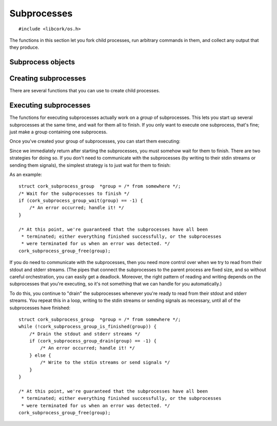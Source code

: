.. _subprocesses:

************
Subprocesses
************

.. highlight:: c

::

  #include <libcork/os.h>

The functions in this section let you fork child processes, run arbitrary
commands in them, and collect any output that they produce.


Subprocess objects
~~~~~~~~~~~~~~~~~~

.. type:: struct cork_subprocess

   Represents a child process.  There are several functions for creating child
   processes, described below.


.. function:: void cork_subprocess_free(struct cork_subprocess \*sub)

   Free a subprocess.  The subprocess must not currently be executing.


Creating subprocesses
~~~~~~~~~~~~~~~~~~~~~

There are several functions that you can use to create child processes.

.. function:: struct cork_subprocess \*cork_subprocess_new_exec(const char \*program, char \* const \*params, struct cork_stream_consumer \*stdout, struct cork_stream_consumer \*stderr)

   Create a new subprocess that will execute another program.  *program* should
   either be an absolute path to an executable on the local filesystem, or the
   name of an executable that should be found in the current ``PATH``.  *params*
   should be a parameter array suitable to pass into the program's ``main``
   function.  (It must be ``NULL``\ -terminated, and its first element must be
   the *program*.)

   If you want to collect the data that the subprocess writes to its stdout and
   stderr streams, you should pass in :ref:`stream consumer <stream-consumers>`
   instances for the *stdout* and/or *stderr* parameters.  If either (or both)
   of these parameters is ``NULL``, then the child process will inherit the
   corresponding output stream from the current process.  (Usually, this means
   that the child's stdout or stderr will be interleaved with the parent's.)


Executing subprocesses
~~~~~~~~~~~~~~~~~~~~~~

The functions for executing subprocesses actually work on a *group* of
subprocesses.  This lets you start up several subprocesses at the same time, and
wait for them all to finish.  If you only want to execute one subprocess, that's
fine; just make a group containing one subprocess.

.. type:: struct cork_subprocess_group

   A group of subprocesses that will all be executed simultaneously.

.. function:: struct cork_subprocess_group \*cork_subprocess_group_new(void)

   Create a new group of subprocesses.  The group will initially be empty.

.. function:: void cork_subprocess_group_free(struct cork_subprocess_group \*group)

   Free a subprocess group.  This frees all of the subprocesses in the group,
   too.  If you've started executing the subprocesses in the group, you **must
   not** call this function until they have finished executing.  (You can use
   the :c:func:`cork_subprocess_group_is_finished` function to see if the group
   is still executing, and the :c:func:`cork_subprocess_group_abort` to
   terminate the subprocesses before freeing the group.)

.. function:: void cork_subprocess_group_add(struct cork_subprocess_group \*group, struct cork_subprocess \*sub)

   Add the given subprocess to *group*.  The group takes control of the
   subprocess; you should not try to free it yourself.


Once you've created your group of subprocesses, you can start them executing:

.. function:: int cork_subprocess_group_start(struct cork_subprocess_group \*group)

   Execute all of the subprocesses in *group*.  We immediately return once the
   processes have been started.  You can use the
   :c:func:`cork_subprocess_group_drain` and
   :c:func:`cork_subprocess_group_wait` functions to wait for the subprocesses
   to complete.

   If there are any errors starting the subprocesses, we'll terminate any
   subprocesses that we were able to start, set an :ref:`error condition
   <errors>`, and return ``-1``.

   .. note::

      This function is **not** thread-safe.  You cannot execute two groups of
      subprocesses simultaneously.


Since we immediately return after starting the subprocesses, you must somehow
wait for them to finish.  There are two strategies for doing so.  If you don't
need to communicate with the subprocesses (by writing to their stdin streams or
sending them signals), the simplest strategy is to just wait for them to finish:

.. function:: int cork_subprocess_group_wait(struct cork_subprocess_group \*group)

   Wait until all of the subprocesses in *group* have finished executing.  While
   waiting, we'll continue to read data from the subprocesses stdout and stderr
   streams as we can.

   If there are any errors reading from the subprocesses, we'll terminate all of
   the subprocesses that are still executing, set an :ref:`error condition
   <errors>`, and return ``-1``.  If the group has already finished, the
   function doesn't do anything.

As an example::

    struct cork_subprocess_group  *group = /* from somewhere */;
    /* Wait for the subprocesses to finish */
    if (cork_subprocess_group_wait(group) == -1) {
        /* An error occurred; handle it! */
    }

    /* At this point, we're guaranteed that the subprocesses have all been
     * terminated; either everything finished successfully, or the subprocesses
     * were terminated for us when an error was detected. */
    cork_subprocess_group_free(group);


If you do need to communicate with the subprocesses, then you need more control
over when we try to read from their stdout and stderr streams.  (The pipes that
connect the subprocesses to the parent process are fixed size, and so without
careful orchestration, you can easily get a deadlock.  Moreover, the right
pattern of reading and writing depends on the subprocesses that you're
executing, so it's not something that we can handle for you automatically.)

.. function:: bool cork_subprocess_group_is_finished(struct cork_subprocess_group \*group)

   Return whether all of the subprocesses in *group* have finished executing.

.. function:: int cork_subprocess_group_abort(struct cork_subprocess_group \*group)

   Immediately terminate the subprocesses in group.  This can be used to clean
   up if you detect an error condition and need to close the subprocesses early.
   If the group has already finished, the function doesn't do anything.

.. function:: int cork_subprocess_group_drain(struct cork_subprocess_group \*group)

   Check the subprocesses in *group* for any output on their stdout and stderr
   streams.  We'll read in as much data as we can from all of the subprocesses
   without blocking, and then return.  (Of course, we only do those for those
   subprocesses that you provided stdout or stderr consumers for.)

   This function lets you (**TODO: eventually**) pass data into the
   subprocesses's stdin streams, or send them signals, and handle any
   orchestration that's necessarily to ensure that the subprocesses don't
   deadlock.

   If there are any errors reading from the subprocesses, we'll terminate all of
   the subprocesses that are still executing, set an :ref:`error condition
   <errors>`, and return ``-1``.  If the group has already finished, the
   function doesn't do anything.

To do this, you continue to "drain" the subprocesses whenever you're ready to
read from their stdout and stderr streams.  You repeat this in a loop, writing
to the stdin streams or sending signals as necessary, until all of the
subprocesses have finished::

    struct cork_subprocess_group  *group = /* from somewhere */;
    while (!cork_subprocess_group_is_finished(group)) {
        /* Drain the stdout and stderr streams */
        if (cork_subprocess_group_drain(group) == -1) {
            /* An error occurred; handle it! */
        } else {
            /* Write to the stdin streams or send signals */
        }
    }

    /* At this point, we're guaranteed that the subprocesses have all been
     * terminated; either everything finished successfully, or the subprocesses
     * were terminated for us when an error was detected. */
    cork_subprocess_group_free(group);
